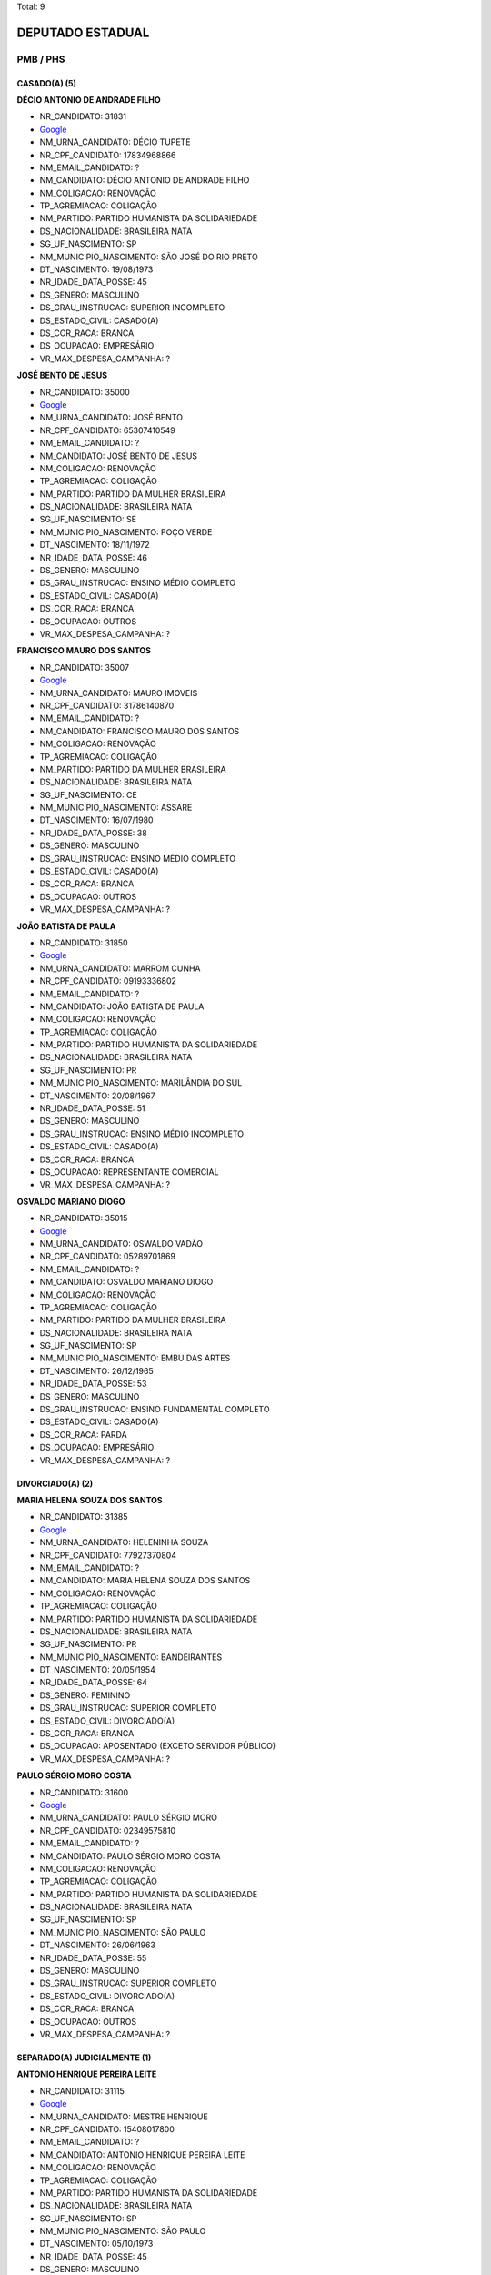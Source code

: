 Total: 9

DEPUTADO ESTADUAL
=================

PMB / PHS
---------

CASADO(A) (5)
.............

**DÉCIO ANTONIO DE ANDRADE FILHO**

- NR_CANDIDATO: 31831
- `Google <https://www.google.com/search?q=DÉCIO+ANTONIO+DE+ANDRADE+FILHO>`_
- NM_URNA_CANDIDATO: DÉCIO TUPETE
- NR_CPF_CANDIDATO: 17834968866
- NM_EMAIL_CANDIDATO: ?
- NM_CANDIDATO: DÉCIO ANTONIO DE ANDRADE FILHO
- NM_COLIGACAO: RENOVAÇÃO 
- TP_AGREMIACAO: COLIGAÇÃO
- NM_PARTIDO: PARTIDO HUMANISTA DA SOLIDARIEDADE
- DS_NACIONALIDADE: BRASILEIRA NATA
- SG_UF_NASCIMENTO: SP
- NM_MUNICIPIO_NASCIMENTO: SÃO JOSÉ DO RIO PRETO
- DT_NASCIMENTO: 19/08/1973
- NR_IDADE_DATA_POSSE: 45
- DS_GENERO: MASCULINO
- DS_GRAU_INSTRUCAO: SUPERIOR INCOMPLETO
- DS_ESTADO_CIVIL: CASADO(A)
- DS_COR_RACA: BRANCA
- DS_OCUPACAO: EMPRESÁRIO
- VR_MAX_DESPESA_CAMPANHA: ?


**JOSÉ BENTO DE JESUS**

- NR_CANDIDATO: 35000
- `Google <https://www.google.com/search?q=JOSÉ+BENTO+DE+JESUS>`_
- NM_URNA_CANDIDATO: JOSÉ BENTO
- NR_CPF_CANDIDATO: 65307410549
- NM_EMAIL_CANDIDATO: ?
- NM_CANDIDATO: JOSÉ BENTO DE JESUS
- NM_COLIGACAO: RENOVAÇÃO 
- TP_AGREMIACAO: COLIGAÇÃO
- NM_PARTIDO: PARTIDO DA MULHER BRASILEIRA
- DS_NACIONALIDADE: BRASILEIRA NATA
- SG_UF_NASCIMENTO: SE
- NM_MUNICIPIO_NASCIMENTO: POÇO VERDE
- DT_NASCIMENTO: 18/11/1972
- NR_IDADE_DATA_POSSE: 46
- DS_GENERO: MASCULINO
- DS_GRAU_INSTRUCAO: ENSINO MÉDIO COMPLETO
- DS_ESTADO_CIVIL: CASADO(A)
- DS_COR_RACA: BRANCA
- DS_OCUPACAO: OUTROS
- VR_MAX_DESPESA_CAMPANHA: ?


**FRANCISCO MAURO DOS SANTOS**

- NR_CANDIDATO: 35007
- `Google <https://www.google.com/search?q=FRANCISCO+MAURO+DOS+SANTOS>`_
- NM_URNA_CANDIDATO: MAURO IMOVEIS
- NR_CPF_CANDIDATO: 31786140870
- NM_EMAIL_CANDIDATO: ?
- NM_CANDIDATO: FRANCISCO MAURO DOS SANTOS
- NM_COLIGACAO: RENOVAÇÃO 
- TP_AGREMIACAO: COLIGAÇÃO
- NM_PARTIDO: PARTIDO DA MULHER BRASILEIRA
- DS_NACIONALIDADE: BRASILEIRA NATA
- SG_UF_NASCIMENTO: CE
- NM_MUNICIPIO_NASCIMENTO: ASSARE
- DT_NASCIMENTO: 16/07/1980
- NR_IDADE_DATA_POSSE: 38
- DS_GENERO: MASCULINO
- DS_GRAU_INSTRUCAO: ENSINO MÉDIO COMPLETO
- DS_ESTADO_CIVIL: CASADO(A)
- DS_COR_RACA: BRANCA
- DS_OCUPACAO: OUTROS
- VR_MAX_DESPESA_CAMPANHA: ?


**JOÃO BATISTA DE PAULA**

- NR_CANDIDATO: 31850
- `Google <https://www.google.com/search?q=JOÃO+BATISTA+DE+PAULA>`_
- NM_URNA_CANDIDATO: MARROM CUNHA
- NR_CPF_CANDIDATO: 09193336802
- NM_EMAIL_CANDIDATO: ?
- NM_CANDIDATO: JOÃO BATISTA DE PAULA
- NM_COLIGACAO: RENOVAÇÃO 
- TP_AGREMIACAO: COLIGAÇÃO
- NM_PARTIDO: PARTIDO HUMANISTA DA SOLIDARIEDADE
- DS_NACIONALIDADE: BRASILEIRA NATA
- SG_UF_NASCIMENTO: PR
- NM_MUNICIPIO_NASCIMENTO: MARILÂNDIA DO SUL
- DT_NASCIMENTO: 20/08/1967
- NR_IDADE_DATA_POSSE: 51
- DS_GENERO: MASCULINO
- DS_GRAU_INSTRUCAO: ENSINO MÉDIO INCOMPLETO
- DS_ESTADO_CIVIL: CASADO(A)
- DS_COR_RACA: BRANCA
- DS_OCUPACAO: REPRESENTANTE COMERCIAL
- VR_MAX_DESPESA_CAMPANHA: ?


**OSVALDO MARIANO DIOGO**

- NR_CANDIDATO: 35015
- `Google <https://www.google.com/search?q=OSVALDO+MARIANO+DIOGO>`_
- NM_URNA_CANDIDATO: OSWALDO VADÃO
- NR_CPF_CANDIDATO: 05289701869
- NM_EMAIL_CANDIDATO: ?
- NM_CANDIDATO: OSVALDO MARIANO DIOGO
- NM_COLIGACAO: RENOVAÇÃO 
- TP_AGREMIACAO: COLIGAÇÃO
- NM_PARTIDO: PARTIDO DA MULHER BRASILEIRA
- DS_NACIONALIDADE: BRASILEIRA NATA
- SG_UF_NASCIMENTO: SP
- NM_MUNICIPIO_NASCIMENTO: EMBU DAS ARTES
- DT_NASCIMENTO: 26/12/1965
- NR_IDADE_DATA_POSSE: 53
- DS_GENERO: MASCULINO
- DS_GRAU_INSTRUCAO: ENSINO FUNDAMENTAL COMPLETO
- DS_ESTADO_CIVIL: CASADO(A)
- DS_COR_RACA: PARDA
- DS_OCUPACAO: EMPRESÁRIO
- VR_MAX_DESPESA_CAMPANHA: ?


DIVORCIADO(A) (2)
.................

**MARIA HELENA SOUZA DOS SANTOS**

- NR_CANDIDATO: 31385
- `Google <https://www.google.com/search?q=MARIA+HELENA+SOUZA+DOS+SANTOS>`_
- NM_URNA_CANDIDATO: HELENINHA SOUZA
- NR_CPF_CANDIDATO: 77927370804
- NM_EMAIL_CANDIDATO: ?
- NM_CANDIDATO: MARIA HELENA SOUZA DOS SANTOS
- NM_COLIGACAO: RENOVAÇÃO 
- TP_AGREMIACAO: COLIGAÇÃO
- NM_PARTIDO: PARTIDO HUMANISTA DA SOLIDARIEDADE
- DS_NACIONALIDADE: BRASILEIRA NATA
- SG_UF_NASCIMENTO: PR
- NM_MUNICIPIO_NASCIMENTO: BANDEIRANTES
- DT_NASCIMENTO: 20/05/1954
- NR_IDADE_DATA_POSSE: 64
- DS_GENERO: FEMININO
- DS_GRAU_INSTRUCAO: SUPERIOR COMPLETO
- DS_ESTADO_CIVIL: DIVORCIADO(A)
- DS_COR_RACA: BRANCA
- DS_OCUPACAO: APOSENTADO (EXCETO SERVIDOR PÚBLICO)
- VR_MAX_DESPESA_CAMPANHA: ?


**PAULO SÉRGIO MORO COSTA**

- NR_CANDIDATO: 31600
- `Google <https://www.google.com/search?q=PAULO+SÉRGIO+MORO+COSTA>`_
- NM_URNA_CANDIDATO: PAULO SÉRGIO MORO
- NR_CPF_CANDIDATO: 02349575810
- NM_EMAIL_CANDIDATO: ?
- NM_CANDIDATO: PAULO SÉRGIO MORO COSTA
- NM_COLIGACAO: RENOVAÇÃO 
- TP_AGREMIACAO: COLIGAÇÃO
- NM_PARTIDO: PARTIDO HUMANISTA DA SOLIDARIEDADE
- DS_NACIONALIDADE: BRASILEIRA NATA
- SG_UF_NASCIMENTO: SP
- NM_MUNICIPIO_NASCIMENTO: SÃO PAULO
- DT_NASCIMENTO: 26/06/1963
- NR_IDADE_DATA_POSSE: 55
- DS_GENERO: MASCULINO
- DS_GRAU_INSTRUCAO: SUPERIOR COMPLETO
- DS_ESTADO_CIVIL: DIVORCIADO(A)
- DS_COR_RACA: BRANCA
- DS_OCUPACAO: OUTROS
- VR_MAX_DESPESA_CAMPANHA: ?


SEPARADO(A) JUDICIALMENTE (1)
.............................

**ANTONIO HENRIQUE PEREIRA LEITE**

- NR_CANDIDATO: 31115
- `Google <https://www.google.com/search?q=ANTONIO+HENRIQUE+PEREIRA+LEITE>`_
- NM_URNA_CANDIDATO: MESTRE HENRIQUE
- NR_CPF_CANDIDATO: 15408017800
- NM_EMAIL_CANDIDATO: ?
- NM_CANDIDATO: ANTONIO HENRIQUE PEREIRA LEITE
- NM_COLIGACAO: RENOVAÇÃO 
- TP_AGREMIACAO: COLIGAÇÃO
- NM_PARTIDO: PARTIDO HUMANISTA DA SOLIDARIEDADE
- DS_NACIONALIDADE: BRASILEIRA NATA
- SG_UF_NASCIMENTO: SP
- NM_MUNICIPIO_NASCIMENTO: SÃO PAULO
- DT_NASCIMENTO: 05/10/1973
- NR_IDADE_DATA_POSSE: 45
- DS_GENERO: MASCULINO
- DS_GRAU_INSTRUCAO: SUPERIOR INCOMPLETO
- DS_ESTADO_CIVIL: SEPARADO(A) JUDICIALMENTE
- DS_COR_RACA: BRANCA
- DS_OCUPACAO: OUTROS
- VR_MAX_DESPESA_CAMPANHA: ?


SOLTEIRO(A) (1)
...............

**JESSIKA APARECIDA TOMAZ GOMES**

- NR_CANDIDATO: 35024
- `Google <https://www.google.com/search?q=JESSIKA+APARECIDA+TOMAZ+GOMES>`_
- NM_URNA_CANDIDATO: JESSIKA GOMES
- NR_CPF_CANDIDATO: 40032720807
- NM_EMAIL_CANDIDATO: ?
- NM_CANDIDATO: JESSIKA APARECIDA TOMAZ GOMES
- NM_COLIGACAO: RENOVAÇÃO 
- TP_AGREMIACAO: COLIGAÇÃO
- NM_PARTIDO: PARTIDO DA MULHER BRASILEIRA
- DS_NACIONALIDADE: BRASILEIRA NATA
- SG_UF_NASCIMENTO: SP
- NM_MUNICIPIO_NASCIMENTO: SÃO PAULO
- DT_NASCIMENTO: 24/02/1991
- NR_IDADE_DATA_POSSE: 28
- DS_GENERO: FEMININO
- DS_GRAU_INSTRUCAO: ENSINO MÉDIO COMPLETO
- DS_ESTADO_CIVIL: SOLTEIRO(A)
- DS_COR_RACA: PRETA
- DS_OCUPACAO: OUTROS
- VR_MAX_DESPESA_CAMPANHA: ?

